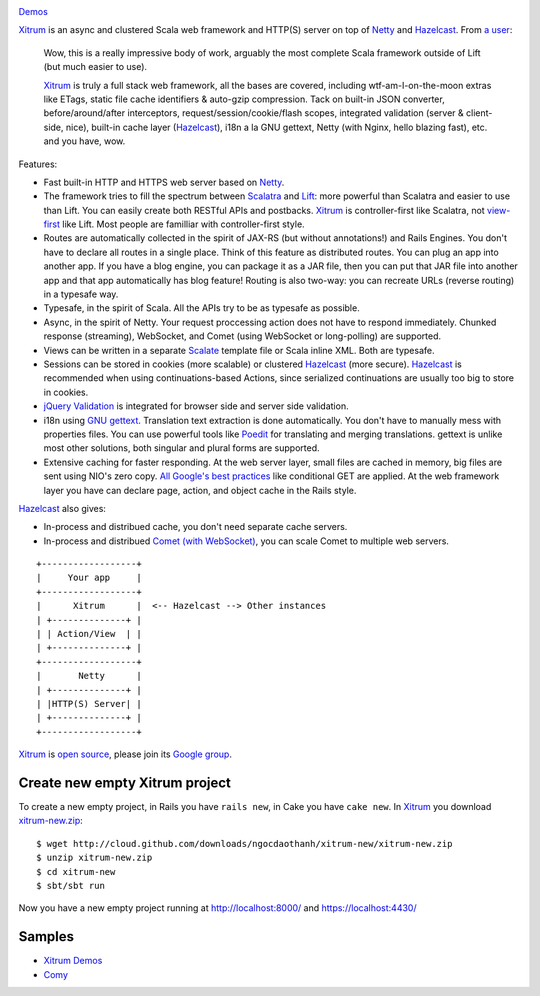 .. image:: http://www.bdoubliees.com/journalspirou/sfigures6/schtroumpfs/s3.jpg

`Demos <http://ec2-50-18-141-176.us-west-1.compute.amazonaws.com/>`_

`Xitrum <http://ngocdaothanh.github.com/xitrum>`_
is an async and clustered Scala web framework
and HTTP(S) server on top of `Netty <http://www.jboss.org/netty>`_
and `Hazelcast <http://www.hazelcast.com/>`_.
From `a user <https://groups.google.com/group/xitrum-framework/msg/d6de4865a8576d39>`_:

  Wow, this is a really impressive body of work, arguably the most
  complete Scala framework outside of Lift (but much easier to use).

  `Xitrum <http://ngocdaothanh.github.com/xitrum>`_ is truly a full stack web framework, all the bases are covered,
  including wtf-am-I-on-the-moon extras like ETags, static file cache
  identifiers & auto-gzip compression. Tack on built-in JSON converter,
  before/around/after interceptors, request/session/cookie/flash scopes,
  integrated validation (server & client-side, nice), built-in cache
  layer (`Hazelcast <http://www.hazelcast.com/>`_), i18n a la GNU gettext, Netty (with Nginx, hello
  blazing fast), etc. and you have, wow.

Features:

* Fast built-in HTTP and HTTPS web server based on `Netty <http://www.jboss.org/netty>`_.
* The framework tries to fill the spectrum between `Scalatra <https://github.com/scalatra/scalatra>`_
  and `Lift <http://liftweb.net/>`_: more powerful than Scalatra and easier to
  use than Lift. You can easily create both RESTful APIs and postbacks. `Xitrum <http://ngocdaothanh.github.com/xitrum>`_
  is controller-first like Scalatra, not
  `view-first <http://www.assembla.com/wiki/show/liftweb/View_First>`_ like Lift.
  Most people are familliar with controller-first style.
* Routes are automatically collected in the spirit of JAX-RS (but without annotations!)
  and Rails Engines. You don't have to declare all routes in a single place.
  Think of this feature as distributed routes. You can plug an app into another app.
  If you have a blog engine, you can package it as a JAR file, then you can put
  that JAR file into another app and that app automatically has blog feature!
  Routing is also two-way: you can recreate URLs (reverse routing) in a typesafe way.
* Typesafe, in the spirit of Scala. All the APIs try to be as typesafe as possible.
* Async, in the spirit of Netty. Your request proccessing action does not have
  to respond immediately. Chunked response (streaming), WebSocket, and Comet
  (using WebSocket or long-polling) are supported.
* Views can be written in a separate `Scalate <http://scalate.fusesource.org/>`_
  template file or Scala inline XML. Both are typesafe.
* Sessions can be stored in cookies (more scalable) or clustered `Hazelcast <http://www.hazelcast.com/>`_ (more secure).
  `Hazelcast <http://www.hazelcast.com/>`_ is recommended when using continuations-based Actions, since serialized
  continuations are usually too big to store in cookies.
* `jQuery Validation <http://docs.jquery.com/Plugins/validation>`_ is integrated
  for browser side and server side validation.
* i18n using `GNU gettext <http://en.wikipedia.org/wiki/GNU_gettext>`_.
  Translation text extraction is done automatically.
  You don't have to manually mess with properties files.
  You can use powerful tools like `Poedit <http://www.poedit.net/screenshots.php>`_
  for translating and merging translations.
  gettext is unlike most other solutions, both singular and plural forms are supported.
* Extensive caching for faster responding.
  At the web server layer, small files are cached in memory, big files are sent
  using NIO's zero copy. `All Google's best practices <http://code.google.com/speed/page-speed/docs/rules_intro.html>`_
  like conditional GET are applied.
  At the web framework layer you have can declare page, action, and object cache
  in the Rails style.

`Hazelcast <http://www.hazelcast.com/>`_ also gives:

* In-process and distribued cache, you don't need separate cache servers.
* In-process and distribued `Comet (with WebSocket) <http://en.wikipedia.org/wiki/Comet_(programming)>`_,
  you can scale Comet to multiple web servers.

::

  +------------------+
  |     Your app     |
  +------------------+
  |      Xitrum      |  <-- Hazelcast --> Other instances
  | +--------------+ |
  | | Action/View  | |
  | +--------------+ |
  +------------------+
  |       Netty      |
  | +--------------+ |
  | |HTTP(S) Server| |
  | +--------------+ |
  +------------------+

`Xitrum <http://ngocdaothanh.github.com/xitrum>`_ is `open source <https://github.com/ngocdaothanh/xitrum>`_, please join
its `Google group <http://groups.google.com/group/xitrum-framework>`_.

Create new empty Xitrum project
-------------------------------

To create a new empty project, in Rails you have ``rails new``, in Cake you have
``cake new``. In `Xitrum <http://ngocdaothanh.github.com/xitrum>`_ you download
`xitrum-new.zip <http://cloud.github.com/downloads/ngocdaothanh/xitrum-new/xitrum-new.zip>`_:

::

  $ wget http://cloud.github.com/downloads/ngocdaothanh/xitrum-new/xitrum-new.zip
  $ unzip xitrum-new.zip
  $ cd xitrum-new
  $ sbt/sbt run

Now you have a new empty project running at http://localhost:8000/
and https://localhost:4430/

Samples
-------

* `Xitrum Demos <https://github.com/ngocdaothanh/xitrum-demos>`_
* `Comy <https://github.com/ngocdaothanh/comy>`_

